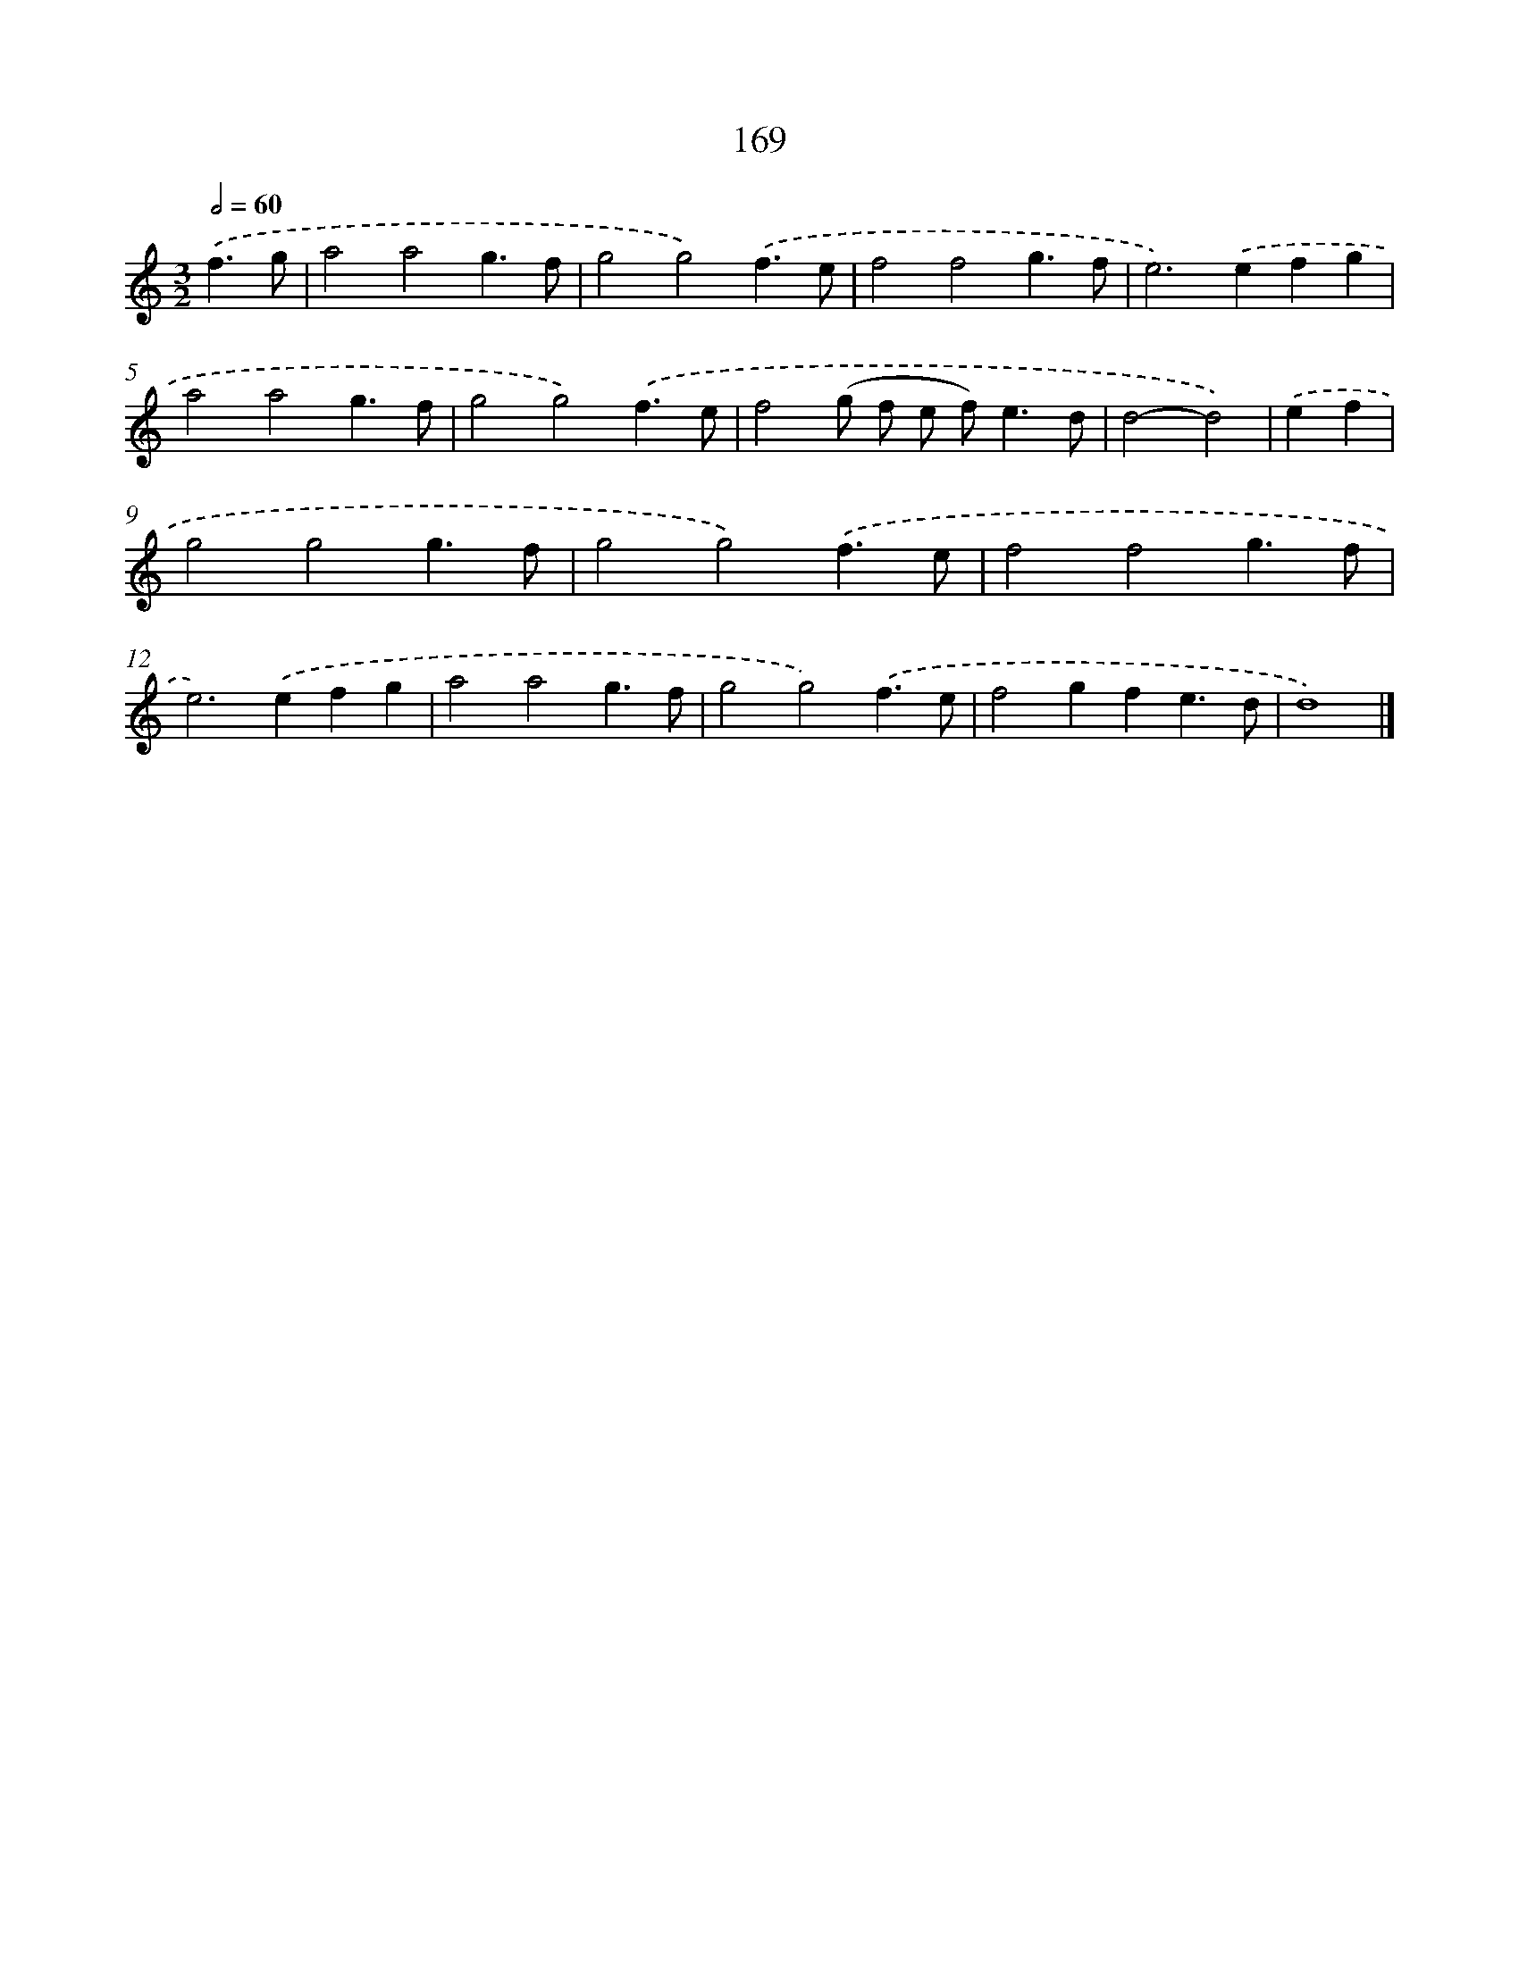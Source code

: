 X: 7855
T: 169
%%abc-version 2.0
%%abcx-abcm2ps-target-version 5.9.1 (29 Sep 2008)
%%abc-creator hum2abc beta
%%abcx-conversion-date 2018/11/01 14:36:41
%%humdrum-veritas 2114115848
%%humdrum-veritas-data 535086989
%%continueall 1
%%barnumbers 0
L: 1/4
M: 3/2
Q: 1/2=60
K: C clef=treble
.('f3/g/ [I:setbarnb 1]|
a2a2g3/f/ |
g2g2).('f3/e/ |
f2f2g3/f/ |
e2>).('e2fg |
a2a2g3/f/ |
g2g2).('f3/e/ |
f2(g/ f/ e/ f<)ed/ |
d2-d2) |
.('ef [I:setbarnb 9]|
g2g2g3/f/ |
g2g2).('f3/e/ |
f2f2g3/f/ |
e2>).('e2fg |
a2a2g3/f/ |
g2g2).('f3/e/ |
f2gfe3/d/ |
d4) |]
